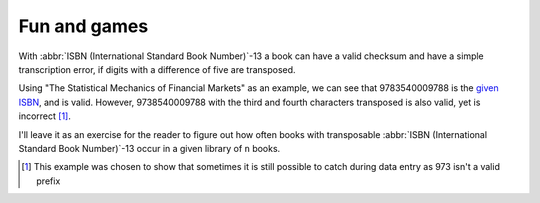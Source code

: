 Fun and games
-------------

With :abbr:`ISBN (International Standard Book Number)`-13 a book can have
a valid checksum and have a simple transcription error, if digits with
a difference of five are transposed.

Using "The Statistical Mechanics of Financial Markets" as an example, we can see
that 9783540009788 is the `given ISBN`_, and is valid.  However,
9738540009788 with the third and fourth characters transposed is also valid, yet
is incorrect [1]_.

I'll leave it as an exercise for the reader to figure out how often books with
transposable :abbr:`ISBN (International Standard Book Number)`-13 occur in
a given library of ``n`` books.

.. [1] This example was chosen to show that sometimes it is still possible to
       catch during data entry as 973 isn't a valid prefix

.. _given ISBN: http://books.google.no/books?vid=isbn:9783540009788&redir_esc=y
